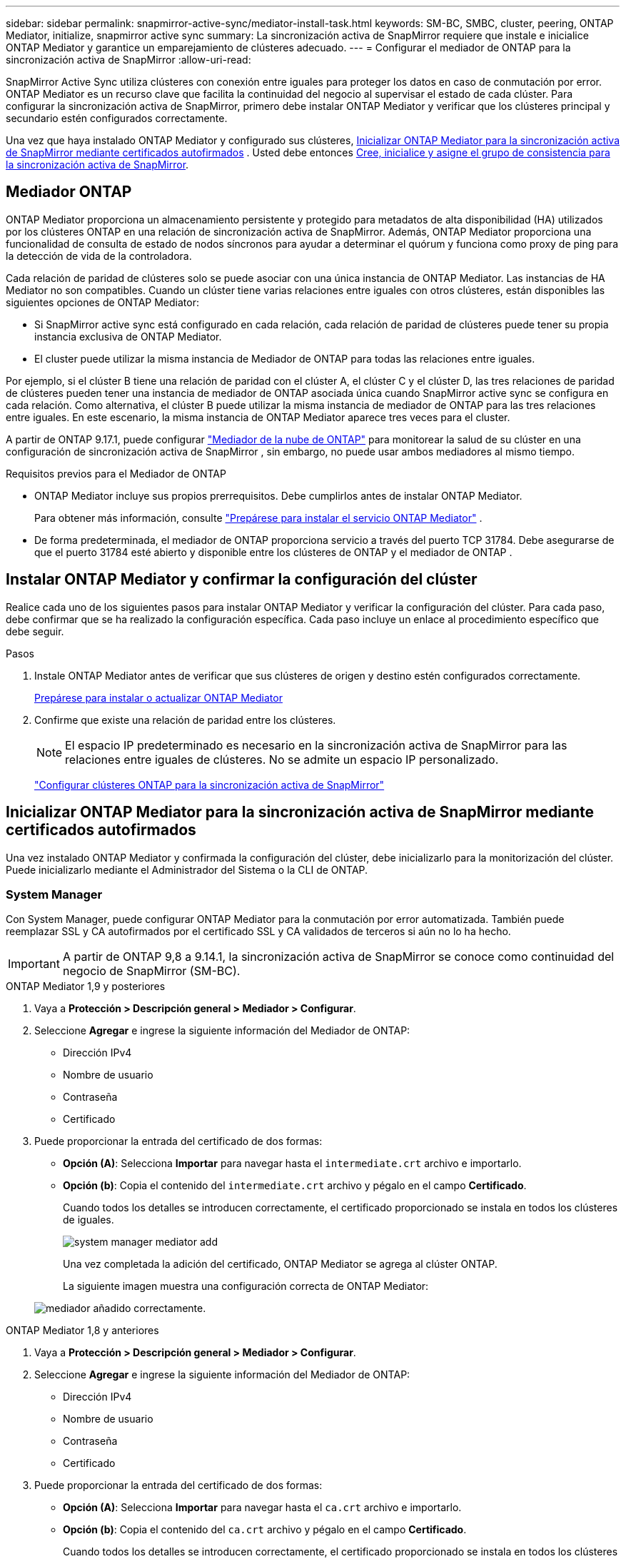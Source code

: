 ---
sidebar: sidebar 
permalink: snapmirror-active-sync/mediator-install-task.html 
keywords: SM-BC, SMBC, cluster, peering, ONTAP Mediator, initialize, snapmirror active sync 
summary: La sincronización activa de SnapMirror requiere que instale e inicialice ONTAP Mediator y garantice un emparejamiento de clústeres adecuado. 
---
= Configurar el mediador de ONTAP para la sincronización activa de SnapMirror
:allow-uri-read: 


[role="lead"]
SnapMirror Active Sync utiliza clústeres con conexión entre iguales para proteger los datos en caso de conmutación por error. ONTAP Mediator es un recurso clave que facilita la continuidad del negocio al supervisar el estado de cada clúster. Para configurar la sincronización activa de SnapMirror, primero debe instalar ONTAP Mediator y verificar que los clústeres principal y secundario estén configurados correctamente.

Una vez que haya instalado ONTAP Mediator y configurado sus clústeres, <<initialize-the-ontap-mediator,Inicializar ONTAP Mediator para la sincronización activa de SnapMirror mediante certificados autofirmados>> . Usted debe entonces xref:protect-task.html[Cree, inicialice y asigne el grupo de consistencia para la sincronización activa de SnapMirror].



== Mediador ONTAP

ONTAP Mediator proporciona un almacenamiento persistente y protegido para metadatos de alta disponibilidad (HA) utilizados por los clústeres ONTAP en una relación de sincronización activa de SnapMirror. Además, ONTAP Mediator proporciona una funcionalidad de consulta de estado de nodos síncronos para ayudar a determinar el quórum y funciona como proxy de ping para la detección de vida de la controladora.

Cada relación de paridad de clústeres solo se puede asociar con una única instancia de ONTAP Mediator. Las instancias de HA Mediator no son compatibles. Cuando un clúster tiene varias relaciones entre iguales con otros clústeres, están disponibles las siguientes opciones de ONTAP Mediator:

* Si SnapMirror active sync está configurado en cada relación, cada relación de paridad de clústeres puede tener su propia instancia exclusiva de ONTAP Mediator.
* El cluster puede utilizar la misma instancia de Mediador de ONTAP para todas las relaciones entre iguales.


Por ejemplo, si el clúster B tiene una relación de paridad con el clúster A, el clúster C y el clúster D, las tres relaciones de paridad de clústeres pueden tener una instancia de mediador de ONTAP asociada única cuando SnapMirror active sync se configura en cada relación. Como alternativa, el clúster B puede utilizar la misma instancia de mediador de ONTAP para las tres relaciones entre iguales. En este escenario, la misma instancia de ONTAP Mediator aparece tres veces para el cluster.

A partir de ONTAP 9.17.1, puede configurar link:cloud-mediator-config-task.html["Mediador de la nube de ONTAP"] para monitorear la salud de su clúster en una configuración de sincronización activa de SnapMirror , sin embargo, no puede usar ambos mediadores al mismo tiempo.

.Requisitos previos para el Mediador de ONTAP
* ONTAP Mediator incluye sus propios prerrequisitos. Debe cumplirlos antes de instalar ONTAP Mediator.
+
Para obtener más información, consulte link:https://docs.netapp.com/us-en/ontap-metrocluster/install-ip/concept_mediator_requirements.html["Prepárese para instalar el servicio ONTAP Mediator"^] .

* De forma predeterminada, el mediador de ONTAP proporciona servicio a través del puerto TCP 31784. Debe asegurarse de que el puerto 31784 esté abierto y disponible entre los clústeres de ONTAP y el mediador de ONTAP .




== Instalar ONTAP Mediator y confirmar la configuración del clúster

Realice cada uno de los siguientes pasos para instalar ONTAP Mediator y verificar la configuración del clúster. Para cada paso, debe confirmar que se ha realizado la configuración específica. Cada paso incluye un enlace al procedimiento específico que debe seguir.

.Pasos
. Instale ONTAP Mediator antes de verificar que sus clústeres de origen y destino estén configurados correctamente.
+
xref:../mediator/index.html[Prepárese para instalar o actualizar ONTAP Mediator]

. Confirme que existe una relación de paridad entre los clústeres.
+

NOTE: El espacio IP predeterminado es necesario en la sincronización activa de SnapMirror para las relaciones entre iguales de clústeres. No se admite un espacio IP personalizado.

+
link:cluster-config-task.html["Configurar clústeres ONTAP para la sincronización activa de SnapMirror"]





== Inicializar ONTAP Mediator para la sincronización activa de SnapMirror mediante certificados autofirmados

Una vez instalado ONTAP Mediator y confirmada la configuración del clúster, debe inicializarlo para la monitorización del clúster. Puede inicializarlo mediante el Administrador del Sistema o la CLI de ONTAP.



=== System Manager

Con System Manager, puede configurar ONTAP Mediator para la conmutación por error automatizada. También puede reemplazar SSL y CA autofirmados por el certificado SSL y CA validados de terceros si aún no lo ha hecho.


IMPORTANT: A partir de ONTAP 9,8 a 9.14.1, la sincronización activa de SnapMirror se conoce como continuidad del negocio de SnapMirror (SM-BC).

[role="tabbed-block"]
====
.ONTAP Mediator 1,9 y posteriores
--
. Vaya a *Protección > Descripción general > Mediador > Configurar*.
. Seleccione *Agregar* e ingrese la siguiente información del Mediador de ONTAP:
+
** Dirección IPv4
** Nombre de usuario
** Contraseña
** Certificado


. Puede proporcionar la entrada del certificado de dos formas:
+
** *Opción (A)*: Selecciona *Importar* para navegar hasta el `intermediate.crt` archivo e importarlo.
** *Opción (b)*: Copia el contenido del `intermediate.crt` archivo y pégalo en el campo *Certificado*.
+
Cuando todos los detalles se introducen correctamente, el certificado proporcionado se instala en todos los clústeres de iguales.

+
image:configure-mediator-system-manager.png["system manager mediator add"]

+
Una vez completada la adición del certificado, ONTAP Mediator se agrega al clúster ONTAP.

+
La siguiente imagen muestra una configuración correcta de ONTAP Mediator:

+
image:successful-mediator-installation.png["mediador añadido correctamente"].





--
.ONTAP Mediator 1,8 y anteriores
--
. Vaya a *Protección > Descripción general > Mediador > Configurar*.
. Seleccione *Agregar* e ingrese la siguiente información del Mediador de ONTAP:
+
** Dirección IPv4
** Nombre de usuario
** Contraseña
** Certificado


. Puede proporcionar la entrada del certificado de dos formas:
+
** *Opción (A)*: Selecciona *Importar* para navegar hasta el `ca.crt` archivo e importarlo.
** *Opción (b)*: Copia el contenido del `ca.crt` archivo y pégalo en el campo *Certificado*.
+
Cuando todos los detalles se introducen correctamente, el certificado proporcionado se instala en todos los clústeres de iguales.

+
image:configure-mediator-system-manager.png["system manager mediator add"]

+
Una vez completada la adición del certificado, ONTAP Mediator se agrega al clúster ONTAP.

+
La siguiente imagen muestra una configuración correcta de ONTAP Mediator:

+
image:successful-mediator-installation.png["mediador añadido correctamente"].





--
====


=== CLI

Puede inicializar ONTAP Mediator desde el clúster principal o secundario mediante la CLI de ONTAP. Al ejecutar el comando  `mediator add` comando en un clúster, ONTAP Mediator se agrega automáticamente en el otro clúster.

Al usar ONTAP Mediator para supervisar una relación de sincronización activa de SnapMirror, no se puede inicializar en ONTAP sin un certificado autofirmado o de una autoridad de certificación (CA) válido. Añada un certificado válido al almacén de certificados para clústeres entre iguales. Al usar ONTAP Mediator para supervisar sistemas IP de MetroCluster, no se utiliza HTTPS después de la configuración inicial; por lo tanto, no se requieren certificados.

[role="tabbed-block"]
====
.ONTAP Mediator 1,9 y posteriores
--
. Busque el certificado de CA de ONTAP Mediator en la ubicación de instalación del software ONTAP Mediator Linux VM/host `cd /opt/netapp/lib/ontap_mediator/ontap_mediator/server_config` .
. Agregue una autoridad de certificado válida al almacén de certificados en el clúster con relación de paridad.
+
Ejemplo:

+
[listing]
----
[root@ontap-mediator_config]# cat intermediate.crt
-----BEGIN CERTIFICATE-----
<certificate_value>
-----END CERTIFICATE-----
----
. Añada el certificado de CA de ONTAP Mediator a un clúster de ONTAP. Cuando se le solicite, inserte el certificado CA obtenido de ONTAP Mediator. Repita los pasos en todos los clústeres de iguales:
+
`security certificate install -type server-ca -vserver <vserver_name>`

+
Ejemplo:

+
[listing]
----
[root@ontap-mediator ~]# cd /opt/netapp/lib/ontap_mediator/ontap_mediator/server_config

[root@ontap-mediator_config]# cat intermediate.crt
-----BEGIN CERTIFICATE-----
<certificate_value>
-----END CERTIFICATE-----
----
+
[listing]
----
C1_test_cluster::*> security certificate install -type server-ca -vserver C1_test_cluster

Please enter Certificate: Press when done
-----BEGIN CERTIFICATE-----
<certificate_value>
-----END CERTIFICATE-----

You should keep a copy of the CA-signed digital certificate for future reference.

The installed certificate's CA and serial number for reference:
CA: ONTAP Mediator CA
serial: D86D8E4E87142XXX

The certificate's generated name for reference: ONTAPMediatorCA

C1_test_cluster::*>
----
. Vea el certificado de CA autofirmado instalado con el nombre generado del certificado:
+
`security certificate show -common-name <common_name>`

+
Ejemplo:

+
[listing]
----
C1_test_cluster::*> security certificate show -common-name ONTAPMediatorCA
Vserver    Serial Number   Certificate Name                       Type
---------- --------------- -------------------------------------- ------------
C1_test_cluster
           6BFD17DXXXXX7A71BB1F44D0326D2DEEXXXXX
                           ONTAPMediatorCA                        server-ca
    Certificate Authority: ONTAP Mediator CA
          Expiration Date: Thu Feb 15 14:35:25 2029
----
. Inicialice ONTAP Mediator en uno de los clústeres. ONTAP Mediator se agrega automáticamente al otro clúster.
+
`snapmirror mediator add -mediator-address <ip_address> -peer-cluster <peer_cluster_name> -username user_name`

+
Ejemplo:

+
[listing]
----
C1_test_cluster::*> snapmirror mediator add -mediator-address 1.2.3.4 -peer-cluster C2_test_cluster -username mediatoradmin
Notice: Enter the mediator password.

Enter the password: ******
Enter the password again: ******
----
. Si lo desea, compruebe el estado del identificador de trabajo `job show -id` para verificar si el comando SnapMirror Mediator add es correcto.
+
Ejemplo:

+
[listing]
----
C1_test_cluster::*> snapmirror mediator show
This table is currently empty.


C1_test_cluster::*> snapmirror mediator add -peer-cluster C2_test_cluster -type on-prem -mediator-address 1.2.3.4 -username mediatoradmin

Notice: Enter the mediator password.

Enter the password:
Enter the password again:

Info: [Job: 87] 'mediator add' job queued

C1_test_cluster::*> job show -id 87
                            Owning
Job ID Name                 Vserver           Node           State
------ -------------------- ----------------- -------------- ----------
87     mediator add         C1_test_cluster   C2_test        Running

Description: Creating a mediator entry

C1_test_cluster::*> job show -id 87
                            Owning
Job ID Name                 Vserver           Node           State
------ -------------------- ----------------- -------------- ----------
87     mediator add         C1_test_cluster   C2_test        Success

Description: Creating a mediator entry

C1_test_cluster::*> snapmirror mediator show
Mediator Address Peer Cluster     Connection Status Quorum Status Type
---------------- ---------------- ----------------- ------------- -------
1.2.3.4          C2_test_cluster  connected         true          on-prem

C1_test_cluster::*>
----
. Compruebe el estado de la configuración de ONTAP Mediator:
+
`snapmirror mediator show`

+
....
Mediator Address Peer Cluster     Connection Status Quorum Status
---------------- ---------------- ----------------- -------------
1.2.3.4          C2_test_cluster   connected        true
....
+
`Quorum Status` Indica si las relaciones del grupo de consistencia de SnapMirror están sincronizadas con ONTAP Mediator; un estado de  `true` Indica sincronización exitosa.



--
.ONTAP Mediator 1,8 y anteriores
--
. Busque el certificado de CA de ONTAP Mediator en la ubicación de instalación del software ONTAP Mediator Linux VM/host `cd /opt/netapp/lib/ontap_mediator/ontap_mediator/server_config` .
. Agregue una autoridad de certificado válida al almacén de certificados en el clúster con relación de paridad.
+
Ejemplo:

+
[listing]
----
[root@ontap-mediator_config]# cat ca.crt
-----BEGIN CERTIFICATE-----
<certificate_value>
-----END CERTIFICATE-----
----
. Añada el certificado de CA de ONTAP Mediator a un clúster de ONTAP. Cuando se le solicite, inserte el certificado de CA obtenido del Mediador ONTAP. Repita los pasos en todos los clústeres de iguales:
+
`security certificate install -type server-ca -vserver <vserver_name>`

+
Ejemplo:

+
[listing]
----
[root@ontap-mediator ~]# cd /opt/netapp/lib/ontap_mediator/ontap_mediator/server_config

[root@ontap-mediator_config]# cat ca.crt
-----BEGIN CERTIFICATE-----
<certificate_value>
-----END CERTIFICATE-----
----
+
[listing]
----
C1_test_cluster::*> security certificate install -type server-ca -vserver C1_test_cluster

Please enter Certificate: Press when done
-----BEGIN CERTIFICATE-----
<certificate_value>
-----END CERTIFICATE-----

You should keep a copy of the CA-signed digital certificate for future reference.

The installed certificate's CA and serial number for reference:
CA: ONTAP Mediator CA
serial: D86D8E4E87142XXX

The certificate's generated name for reference: ONTAPMediatorCA

C1_test_cluster::*>
----
. Vea el certificado de CA autofirmado instalado con el nombre generado del certificado:
+
`security certificate show -common-name <common_name>`

+
Ejemplo:

+
[listing]
----
C1_test_cluster::*> security certificate show -common-name ONTAPMediatorCA
Vserver    Serial Number   Certificate Name                       Type
---------- --------------- -------------------------------------- ------------
C1_test_cluster
           6BFD17DXXXXX7A71BB1F44D0326D2DEEXXXXX
                           ONTAPMediatorCA                        server-ca
    Certificate Authority: ONTAP Mediator CA
          Expiration Date: Thu Feb 15 14:35:25 2029
----
. Inicialice ONTAP Mediator en uno de los clústeres. ONTAP Mediator se agrega automáticamente al otro clúster.
+
`snapmirror mediator add -mediator-address <ip_address> -peer-cluster <peer_cluster_name> -username user_name`

+
Ejemplo:

+
[listing]
----
C1_test_cluster::*> snapmirror mediator add -mediator-address 1.2.3.4 -peer-cluster C2_test_cluster -username mediatoradmin
Notice: Enter the mediator password.

Enter the password: ******
Enter the password again: ******
----
. Si lo desea, compruebe el estado del identificador de trabajo `job show -id` para verificar si el comando SnapMirror Mediator add es correcto.
+
Ejemplo:

+
[listing]
----
C1_test_cluster::*> snapmirror mediator show
This table is currently empty.


C1_test_cluster::*> snapmirror mediator add -peer-cluster C2_test_cluster -type on-prem -mediator-address 1.2.3.4 -username mediatoradmin

Notice: Enter the mediator password.

Enter the password:
Enter the password again:

Info: [Job: 87] 'mediator add' job queued

C1_test_cluster::*> job show -id 87
                            Owning
Job ID Name                 Vserver           Node           State
------ -------------------- ----------------- -------------- ----------
87     mediator add         C1_test_cluster   C2_test        Running

Description: Creating a mediator entry

C1_test_cluster::*> job show -id 87
                            Owning
Job ID Name                 Vserver           Node           State
------ -------------------- ----------------- -------------- ----------
87     mediator add         C1_test_cluster   C2_test        Success

Description: Creating a mediator entry

C1_test_cluster::*> snapmirror mediator show
Mediator Address Peer Cluster     Connection Status Quorum Status Type
---------------- ---------------- ----------------- ------------- -------
1.2.3.4          C2_test_cluster  connected         true          on-prem

C1_test_cluster::*>
----
. Compruebe el estado de la configuración de ONTAP Mediator:
+
`snapmirror mediator show`

+
....
Mediator Address Peer Cluster     Connection Status Quorum Status
---------------- ---------------- ----------------- -------------
1.2.3.4          C2_test_cluster   connected        true
....
+
`Quorum Status` Indica si las relaciones del grupo de consistencia de SnapMirror están sincronizadas con ONTAP Mediator; un estado de  `true` Indica sincronización exitosa.



--
====


== Reinicie ONTAP Mediator con certificados de terceros

Es posible que deba reinicializar ONTAP Mediator. Puede haber situaciones que requieran la reinicialización de ONTAP Mediator, como un cambio en la dirección IP de ONTAP Mediator, la expiración del certificado, etc.

El siguiente procedimiento ilustra la reinicialización de ONTAP Mediator para un caso específico cuando un certificado autofirmado necesita ser reemplazado por un certificado de terceros.

.Acerca de esta tarea
Debe reemplazar los certificados autofirmados del clúster de sincronización activa de SnapMirror con certificados de terceros, eliminar la configuración de ONTAP Mediator de ONTAP y luego agregar ONTAP Mediator.



=== System Manager

Con el Administrador del sistema, debe eliminar la versión de ONTAP Mediator configurada con el antiguo certificado autofirmado del clúster de ONTAP y volver a configurar el clúster de ONTAP con el nuevo certificado de terceros.

.Pasos
. Seleccione el ícono de opciones del menú y seleccione *Eliminar* para eliminar ONTAP Mediator.
+

NOTE: Este paso no elimina la CA del servidor autofirmado del clúster de ONTAP. NetApp recomienda navegar a la pestaña *Certificado* y eliminarla manualmente antes de realizar el siguiente paso para agregar un certificado de terceros:

+
image:remove-mediator.png["eliminación del mediador del administrador del sistema"]

. Agregue ONTAP Mediator nuevamente con el certificado correcto.


ONTAP Mediator ahora está configurado con el nuevo certificado autofirmado de terceros.

image:configure-mediator-system-manager.png["system manager mediator add"]



=== CLI

Puede reinicializar ONTAP Mediator desde el clúster primario o secundario utilizando la CLI de ONTAP para reemplazar el certificado autofirmado con el certificado de terceros.

[role="tabbed-block"]
====
.ONTAP Mediator 1,9 y posteriores
--
. Quite el autofirmado `intermediate.crt` instalado anteriormente cuando utilizó certificados autofirmados para todos los clústeres. En el siguiente ejemplo, hay dos clústeres:
+
Ejemplo:

+
[listing]
----
 C1_test_cluster::*> security certificate delete -vserver C1_test_cluster -common-name ONTAPMediatorCA
 2 entries were deleted.

 C2_test_cluster::*> security certificate delete -vserver C2_test_cluster -common-name ONTAPMediatorCA *
 2 entries were deleted.
----
. Elimine el Mediador de ONTAP configurado anteriormente del clúster de sincronización activa de SnapMirror mediante `-force true`:
+
Ejemplo:

+
[listing]
----
C1_test_cluster::*> snapmirror mediator show
Mediator Address Peer Cluster     Connection Status Quorum Status
---------------- ---------------- ----------------- -------------
1.2.3.4          C2_test_cluster   connected         true

C1_test_cluster::*> snapmirror mediator remove -mediator-address 1.2.3.4 -peer-cluster C2_test_cluster -force true

Warning: You are trying to remove the ONTAP Mediator configuration with force. If this configuration exists on the peer cluster, it could lead to failure of a SnapMirror failover operation. Check if this configuration
         exists on the peer cluster C2_test_cluster and remove it as well.
Do you want to continue? {y|n}: y

Info: [Job 136] 'mediator remove' job queued

C1_test_cluster::*> snapmirror mediator show
This table is currently empty.
----
. Consulte los pasos descritos en link:../mediator/manage-task.html["Sustituya los certificados autofirmados por certificados de terceros de confianza"] para obtener instrucciones sobre cómo obtener certificados de una CA subordinada, denominada `intermediate.crt` . Sustituya los certificados autofirmados por certificados de terceros de confianza
+

NOTE: El `intermediate.crt` tiene ciertas propiedades que deriva de la solicitud que se deben enviar a la autoridad PKI, definida en el archivo `/opt/netapp/lib/ontap_mediator/ontap_mediator/server_config/openssl_ca.cnf`

. Agregue el nuevo certificado de CA de mediador ONTAP de terceros `intermediate.crt` desde la ubicación de instalación del software host/VM de ONTAP Mediator Linux:
+
Ejemplo:

+
[listing]
----
[root@ontap-mediator ~]# cd /opt/netapp/lib/ontap_mediator/ontap_mediator/server_config
[root@ontap-mediator_config]# cat intermediate.crt
-----BEGIN CERTIFICATE-----
<certificate_value>
-----END CERTIFICATE-----
----
. Añada `intermediate.crt` el archivo al clúster entre iguales. Repita este paso para todos los clústeres de iguales:
+
Ejemplo:

+
[listing]
----
C1_test_cluster::*> security certificate install -type server-ca -vserver C1_test_cluster

Please enter Certificate: Press when done
-----BEGIN CERTIFICATE-----
<certificate_value>
-----END CERTIFICATE-----

You should keep a copy of the CA-signed digital certificate for future reference.

The installed certificate's CA and serial number for reference:
CA: ONTAP Mediator CA
serial: D86D8E4E87142XXX

The certificate's generated name for reference: ONTAPMediatorCA

C1_test_cluster::*>
----
. Quite el Mediador de ONTAP previamente configurado del clúster de sincronización activa de snapmirror:
+
Ejemplo:

+
[listing]
----
C1_test_cluster::*> snapmirror mediator show
Mediator Address Peer Cluster     Connection Status Quorum Status
---------------- ---------------- ----------------- -------------
1.2.3.4          C2_test_cluster  connected         true

C1_test_cluster::*> snapmirror mediator remove -mediator-address 1.2.3.4 -peer-cluster C2_test_cluster

Info: [Job 86] 'mediator remove' job queued
C1_test_cluster::*> snapmirror mediator show
This table is currently empty.
----
. Agregue ONTAP Mediator nuevamente:
+
Ejemplo:

+
[listing]
----
C1_test_cluster::*> snapmirror mediator add -mediator-address 1.2.3.4 -peer-cluster C2_test_cluster -username mediatoradmin

Notice: Enter the mediator password.

Enter the password:
Enter the password again:

Info: [Job: 87] 'mediator add' job queued

C1_test_cluster::*> snapmirror mediator show
Mediator Address Peer Cluster     Connection Status Quorum Status
---------------- ---------------- ----------------- -------------
1.2.3.4          C2_test_cluster  connected         true
----
+
`Quorum Status` Indica si las relaciones del grupo de coherencia SnapMirror se sincronizan con el mediador; el estado de `true` indica una sincronización correcta.



--
.ONTAP Mediator 1,8 y anteriores
--
. Quite el autofirmado `ca.crt` instalado anteriormente cuando utilizó certificados autofirmados para todos los clústeres. En el siguiente ejemplo, hay dos clústeres:
+
Ejemplo:

+
[listing]
----
 C1_test_cluster::*> security certificate delete -vserver C1_test_cluster -common-name ONTAPMediatorCA
 2 entries were deleted.

 C2_test_cluster::*> security certificate delete -vserver C2_test_cluster -common-name ONTAPMediatorCA *
 2 entries were deleted.
----
. Elimine el Mediador de ONTAP configurado anteriormente del clúster de sincronización activa de SnapMirror mediante `-force true`:
+
Ejemplo:

+
[listing]
----
C1_test_cluster::*> snapmirror mediator show
Mediator Address Peer Cluster     Connection Status Quorum Status
---------------- ---------------- ----------------- -------------
1.2.3.4          C2_test_cluster   connected         true

C1_test_cluster::*> snapmirror mediator remove -mediator-address 1.2.3.4 -peer-cluster C2_test_cluster -force true

Warning: You are trying to remove the ONTAP Mediator configuration with force. If this configuration exists on the peer cluster, it could lead to failure of a SnapMirror failover operation. Check if this configuration
         exists on the peer cluster C2_test_cluster and remove it as well.
Do you want to continue? {y|n}: y

Info: [Job 136] 'mediator remove' job queued

C1_test_cluster::*> snapmirror mediator show
This table is currently empty.
----
. Consulte los pasos descritos en link:../mediator/manage-task.html["Sustituya los certificados autofirmados por certificados de terceros de confianza"] para obtener instrucciones sobre cómo obtener certificados de una CA subordinada, denominada `ca.crt` . Sustituya los certificados autofirmados por certificados de terceros de confianza
+

NOTE: El `ca.crt` tiene ciertas propiedades que deriva de la solicitud que se deben enviar a la autoridad PKI, definida en el archivo `/opt/netapp/lib/ontap_mediator/ontap_mediator/server_config/openssl_ca.cnf`

. Agregue el nuevo certificado de CA de mediador ONTAP de terceros `ca.crt` desde la ubicación de instalación del software host/VM de ONTAP Mediator Linux:
+
Ejemplo:

+
[listing]
----
[root@ontap-mediator ~]# cd /opt/netapp/lib/ontap_mediator/ontap_mediator/server_config
[root@ontap-mediator_config]# cat ca.crt
-----BEGIN CERTIFICATE-----
<certificate_value>
-----END CERTIFICATE-----
----
. Añada `intermediate.crt` el archivo al clúster entre iguales. Repita este paso para todos los clústeres de iguales:
+
Ejemplo:

+
[listing]
----
C1_test_cluster::*> security certificate install -type server-ca -vserver C1_test_cluster

Please enter Certificate: Press when done
-----BEGIN CERTIFICATE-----
<certificate_value>
-----END CERTIFICATE-----

You should keep a copy of the CA-signed digital certificate for future reference.

The installed certificate's CA and serial number for reference:
CA: ONTAP Mediator CA
serial: D86D8E4E87142XXX

The certificate's generated name for reference: ONTAPMediatorCA

C1_test_cluster::*>
----
. Quite el Mediador de ONTAP previamente configurado del clúster de sincronización activa de snapmirror:
+
Ejemplo:

+
[listing]
----
C1_test_cluster::*> snapmirror mediator show
Mediator Address Peer Cluster     Connection Status Quorum Status
---------------- ---------------- ----------------- -------------
1.2.3.4          C2_test_cluster  connected         true

C1_test_cluster::*> snapmirror mediator remove -mediator-address 1.2.3.4 -peer-cluster C2_test_cluster

Info: [Job 86] 'mediator remove' job queued
C1_test_cluster::*> snapmirror mediator show
This table is currently empty.
----
. Agregue ONTAP Mediator nuevamente:
+
Ejemplo:

+
[listing]
----
C1_test_cluster::*> snapmirror mediator add -mediator-address 1.2.3.4 -peer-cluster C2_test_cluster -username mediatoradmin

Notice: Enter the mediator password.

Enter the password:
Enter the password again:

Info: [Job: 87] 'mediator add' job queued

C1_test_cluster::*> snapmirror mediator show
Mediator Address Peer Cluster     Connection Status Quorum Status
---------------- ---------------- ----------------- -------------
1.2.3.4          C2_test_cluster  connected         true
----
+
`Quorum Status` Indica si las relaciones del grupo de coherencia SnapMirror se sincronizan con el mediador; el estado de `true` indica una sincronización correcta.



--
====
.Información relacionada
* link:https://docs.netapp.com/us-en/ontap-cli/job-show.html["exposición de trabajos"^]
* link:https://docs.netapp.com/us-en/ontap-cli/security-certificate-delete.html["eliminar certificado de seguridad"^]
* link:https://docs.netapp.com/us-en/ontap-cli/security-certificate-install.html["instalación del certificado de seguridad"^]
* link:https://docs.netapp.com/us-en/ontap-cli/security-certificate-show.html["Mostrar certificado de seguridad"^]
* link:https://docs.netapp.com/us-en/ontap-cli/snapmirror-mediator-add.html["añadir mediador de snapmirror"^]
* link:https://docs.netapp.com/us-en/ontap-cli/snapmirror-mediator-remove.html["eliminar mediador de snapmirror"^]
* link:https://docs.netapp.com/us-en/ontap-cli/snapmirror-mediator-show.html["Programa de mediación de Snapmirror"^]

